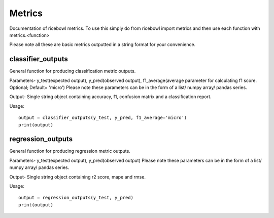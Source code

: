 Metrics
========
Documentation of ricebowl metrics.
To use this simply do from ricebowl import metrics and then use each function with metrics.<function>

Please note all these are basic metrics outputted in a string format for your convenience.


classifier_outputs
^^^^^^^^^^^^^^^^^^
General function for producing classification metric outputs.

Parameters- y_test(expected output), y_pred(observed output), f1_average(average parameter for calculating f1 score. Optional; Default= 'micro')
Please note these parameters can be in the form of a list/ numpy array/ pandas series.


Output- Single string object containing accuracy, f1, confusion matrix and a classification report.

Usage::
    
    output = classifier_outputs(y_test, y_pred, f1_average='micro')
    print(output)


regression_outputs
^^^^^^^^^^^^^^^^^^
General function for producing regression metric outputs.

Parameters- y_test(expected output), y_pred(observed output)
Please note these parameters can be in the form of a list/ numpy array/ pandas series.


Output- Single string object containing r2 score, mape and rmse.

Usage::

    output = regression_outputs(y_test, y_pred)
    print(output)



